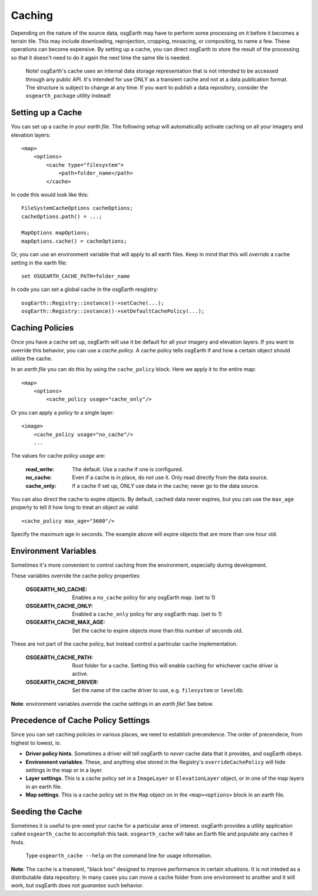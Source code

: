 Caching
=======
Depending on the nature of the source data, osgEarth may have to perform
some processing on it before it becomes a terrain tile. This may
include downloading, reprojection, cropping, mosacing, or compositing, to
name a few. These operations can become expensive. By setting up a cache,
you can direct osgEarth to store the result of the processing so that it
doesn't need to do it again the next time the same tile is needed.

    Note! osgEarth's cache uses an internal data storage representation that
    is not intended to be accessed through any public API. It's intended for
    use ONLY as a transient cache and not at a data publication format. The
    structure is subject to change at any time. If you want to publish a data 
    repository, consider the ``osgearth_package`` utility instead!


Setting up a Cache
------------------
You can set up a cache in your *earth file*. The following setup will
automatically activate caching on all your imagery and elevation layers::

    <map>
        <options>
            <cache type="filesystem">
                <path>folder_name</path>
            </cache>
            
In code this would look like this::

    FileSystemCacheOptions cacheOptions;
    cacheOptions.path() = ...;

    MapOptions mapOptions;
    mapOptions.cache() = cacheOptions;
    
Or, you can use an environment variable that will apply to all earth files. 
Keep in mind that this will *override* a cache setting in the earth file::

   set OSGEARTH_CACHE_PATH=folder_name

In code you can set a global cache in the osgEarth resgistry::

    osgEarth::Registry::instance()->setCache(...);
    osgEarth::Registry::instance()->setDefaultCachePolicy(...);


Caching Policies
----------------
Once you have a cache set up, osgEarth will use it be default for all your
imagery and elevation layers. If you want to override this behavior, you can
use a *cache policy*. A cache policy tells osgEarth if and how a certain object 
should utilize the cache.

In an *earth file* you can do this by using the ``cache_policy`` block. Here 
we apply it to the entire map::

    <map>
        <options>
            <cache_policy usage="cache_only"/>
            
Or you can apply a policy to a single layer::

    <image>
        <cache_policy usage="no_cache"/>
        ...
        

The values for cache policy *usage* are:

    :read_write:        The default. Use a cache if one is configured.
    :no_cache:          Even if a cache is in place, do not use it. Only read
                        directly from the data source.
    :cache_only:        If a cache if set up, ONLY use data in the cache; never go 
                        to the data source.

You can also direct the cache to expire objects. By default, cached data never expires,
but you can use the ``max_age`` property to tell it how long to treat an object as valid::

    <cache_policy max_age="3600"/>
    
Specify the maximum age in seconds. The example above will expire objects that are more
than one hour old.

Environment Variables
---------------------
Sometimes it's more convenient to control caching from the environment,
especially during development.

These variables override the cache policy properties:

    :OSGEARTH_NO_CACHE:      Enables a ``no_cache`` policy for any osgEarth map. (set to 1)
    :OSGEARTH_CACHE_ONLY:    Enabled a ``cache_only`` policy for any osgEarth map. (set to 1)
    :OSGEARTH_CACHE_MAX_AGE: Set the cache to expire objects more than this number of seconds old.

These are not part of the cache policy, but instead control a particular cache implementation.

    :OSGEARTH_CACHE_PATH:    Root folder for a cache. Setting this will enable caching for
                             whichever cache driver is active.
    :OSGEARTH_CACHE_DRIVER:  Set the name of the cache driver to use, e.g. ``filesystem`` or
                             ``leveldb``.

**Note**: environment variables *override* the cache settings in an *earth file*! See below.


Precedence of Cache Policy Settings
-----------------------------------
Since you can set caching policies in various places, we need to establish
precendence. The order of precendece, from highest to lowest, is:

- **Driver policy hints**. Sometimes a driver will tell osgEarth to *never* cache
  data that it provides, and osgEarth obeys.

- **Environment variables**. These, and anything else stored in the Registry's
  ``overrideCachePolicy`` will hide settings in the map or in a layer.

- **Layer settings**. This is a cache policy set in a ``ImageLayer`` or ``ElevationLayer``
  object, or in one of the map layers in an earth file.

- **Map settings**. This is a cache policy set in the ``Map`` object on in the 
  ``<map><options>`` block in an earth file.


Seeding the Cache
-----------------
Sometimes it is useful to pre-seed your cache for a particular area of interest.
osgEarth provides a utility application called ``osgearth_cache`` to accomplish
this task. ``osgearth_cache`` will take an Earth file and populate any caches
it finds.

    Type ``osgearth_cache --help`` on the command line for usage information.

**Note**: The cache is a transient, "black box" designed to improve
performance in certain situations. It is not inteded as a distributable data
repository. In many cases you can move a cache folder from one environment to another
and it will work, but osgEarth does not *guarantee* such behavior.
